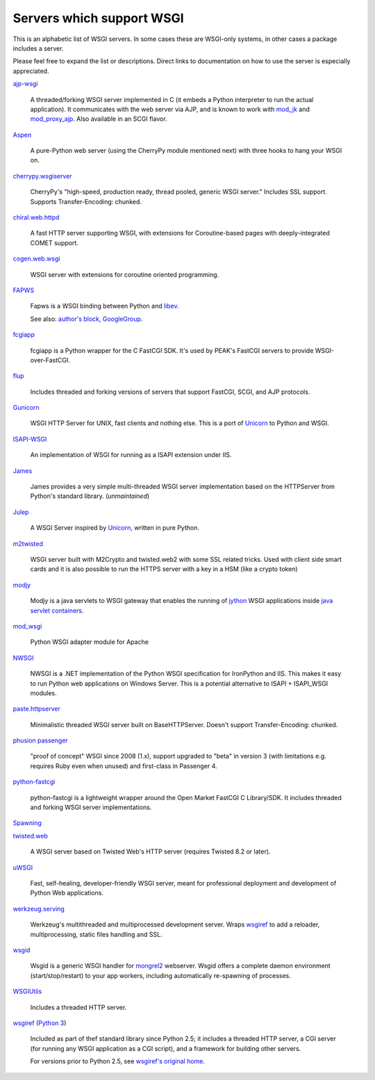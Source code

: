 Servers which support WSGI
==========================

This is an alphabetic list of WSGI servers.  In some cases these are
WSGI-only systems, in other cases a package includes a server.

Please feel free to expand the list or descriptions.  Direct links to
documentation on how to use the server is especially appreciated.

`ajp-wsgi <http://www.saddi.com/software/ajp-wsgi/>`_

    A threaded/forking WSGI server implemented in C (it embeds a
    Python interpreter to run the actual application). It communicates
    with the web server via AJP, and is known to work with `mod_jk
    <http://tomcat.apache.org/connectors-doc/>`_ and `mod_proxy_ajp
    <http://httpd.apache.org/docs/2.2/mod/mod_proxy_ajp.html>`_. Also
    available in an SCGI flavor.

`Aspen <http://aspen.io>`_

    A pure-Python web server (using the CherryPy module mentioned
    next) with three hooks to hang your WSGI on.

`cherrypy.wsgiserver <http://www.cherrypy.org/browser/trunk/cherrypy/wsgiserver>`_

    CherryPy's "high-speed, production ready, thread pooled, generic
    WSGI server." Includes SSL support.  Supports Transfer-Encoding:
    chunked.

`chiral.web.httpd <http://chiral.j4cbo.com/trac>`_
    
    A fast HTTP server supporting WSGI, with extensions for
    Coroutine-based pages with deeply-integrated COMET support.

`cogen.web.wsgi <http://code.google.com/p/cogen/>`_

    WSGI server with extensions for coroutine oriented programming.

`FAPWS <http://www.fapws.org/>`_

    Fapws is a WSGI binding between Python and `libev
    <http://software.schmorp.de/pkg/libev.html>`_.

    See also: `author's block
    <http://william-os4y.livejournal.com/>`_, `GoogleGroup
    <http://groups.google.com/group/fapws>`_.

`fcgiapp <http://cheeseshop.python.org/pypi/fcgiapp/1.4>`_

    fcgiapp is a Python wrapper for the C FastCGI SDK. It's used by
    PEAK's FastCGI servers to provide WSGI-over-FastCGI.

`flup <http://www.saddi.com/software/flup/>`_

    Includes threaded and forking versions of servers that support
    FastCGI, SCGI, and AJP protocols.

`Gunicorn <http://gunicorn.org>`_

    WSGI HTTP Server for UNIX, fast clients and nothing else. This is
    a port of Unicorn_ to Python and WSGI.

`ISAPI-WSGI <http://code.google.com/p/isapi-wsgi/>`_

    An implementation of WSGI for running as a ISAPI extension under
    IIS.

`James <http://wsgiarea.pocoo.org/james/>`_

    James provides a very simple multi-threaded WSGI server
    implementation based on the HTTPServer from Python's standard
    library. (*unmaintained*)

`Julep <http://code.google.com/p/julep/>`_

    A WSGI Server inspired by Unicorn_, written in pure Python.

`m2twisted <http://www.python.org/pypi/m2twisted>`_

    WSGI server built with M2Crypto and twisted.web2 with some SSL
    related tricks. Used with client side smart cards and it is also
    possible to run the HTTPS server with a key in a HSM (like a
    crypto token)

`modjy <http://modjy.xhaus.com/>`_

    Modjy is a java servlets to WSGI gateway that enables the running
    of `jython <http://www.jython.org>`_ WSGI applications inside
    `java servlet containers
    <http://en.wikipedia.org/wiki/Java_Servlet>`_.

`mod_wsgi <http://code.google.com/p/modwsgi/>`_

    Python WSGI adapter module for Apache

`NWSGI <http://nwsgi.codeplex.com/>`_

    NWSGI is a .NET implementation of the Python WSGI specification
    for IronPython and IIS. This makes it easy to run Python web
    applications on Windows Server. This is a potential alternative to
    ISAPI + ISAPI_WSGI modules.

`paste.httpserver <http://pythonpaste.org/modules/httpserver.html#module-paste.httpserver>`_

    Minimalistic threaded WSGI server built on BaseHTTPServer. Doesn't
    support Transfer-Encoding: chunked.

`phusion passenger <https://www.phusionpassenger.com/>`_

    "proof of concept" WSGI since 2008 (1.x), support upgraded to
    "beta" in version 3 (with limitations e.g. requires Ruby even when
    unused) and first-class in Passenger 4.

`python-fastcgi <http://cheeseshop.python.org/pypi/python-fastcgi/1.1>`_

    python-fastcgi is a lightweight wrapper around the Open Market
    FastCGI C Library/SDK. It includes threaded and forking WSGI
    server implementations.

`Spawning <http://pypi.python.org/pypi/Spawning>`_

`twisted.web <http://twistedmatrix.com/trac/wiki/TwistedWeb/>`_

   A WSGI server based on Twisted Web's HTTP server (requires Twisted
   8.2 or later).

`uWSGI <http://projects.unbit.it/uwsgi>`_

   Fast, self-healing, developer-friendly WSGI server, meant for
   professional deployment and development of Python Web applications.

`werkzeug.serving <http://werkzeug.pocoo.org/docs/serving/>`_

    Werkzeug's multithreaded and multiprocessed development
    server. Wraps wsgiref_ to add a reloader, multiprocessing, static
    files handling and SSL.

`wsgid <http://wsgid.com>`_

    Wsgid is a generic WSGI handler for mongrel2_ webserver. Wsgid offers
    a complete daemon environment (start/stop/restart) to your app workers, 
    including automatically re-spawning of processes.

`WSGIUtils <http://www.owlfish.com/software/wsgiutils/index.html>`_

    Includes a threaded HTTP server.

`wsgiref <http://docs.python.org/library/wsgiref.html>`_ (`Python 3
<http://docs.python.org/py3k/library/wsgiref.html>`_)

    Included as part of thef standard library since Python 2.5; it
    includes a threaded HTTP server, a CGI server (for running any
    WSGI application as a CGI script), and a framework for building
    other servers.

    For versions prior to Python 2.5, see `wsgiref's original home
    <http://peak.telecommunity.com/wsgiref_docs/>`_.

.. _Unicorn:
    http://unicorn.bogomips.org/
.. _mongrel2:
    http://mongrel2.org
.. _Rack
    http://rack.github.com/

